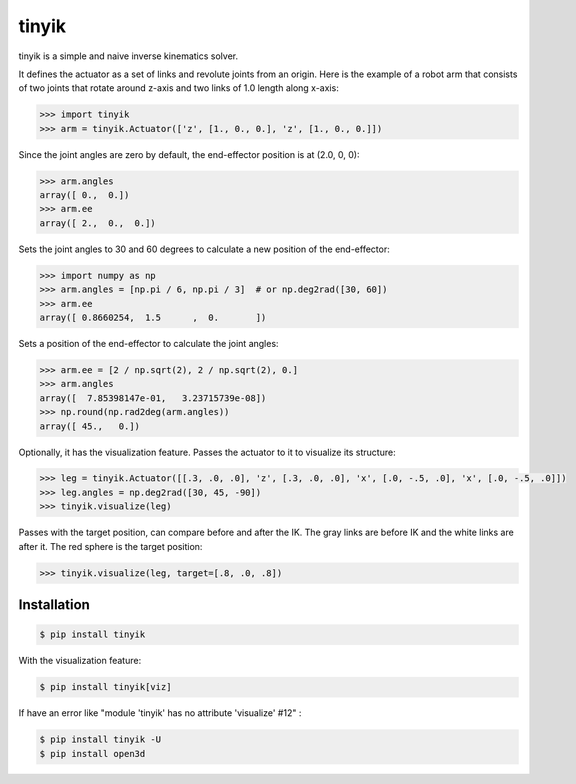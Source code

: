 tinyik
======

tinyik is a simple and naive inverse kinematics solver.

It defines the actuator as a set of links and revolute joints from an origin. Here is the example of a robot arm that consists of two joints that rotate around z-axis and two links of 1.0 length along x-axis:

.. code-block:: python

    >>> import tinyik
    >>> arm = tinyik.Actuator(['z', [1., 0., 0.], 'z', [1., 0., 0.]])

Since the joint angles are zero by default, the end-effector position is at (2.0, 0, 0):

.. code-block:: python

    >>> arm.angles
    array([ 0.,  0.])
    >>> arm.ee
    array([ 2.,  0.,  0.])

Sets the joint angles to 30 and 60 degrees to calculate a new position of the end-effector:

.. code-block:: python

    >>> import numpy as np
    >>> arm.angles = [np.pi / 6, np.pi / 3]  # or np.deg2rad([30, 60])
    >>> arm.ee
    array([ 0.8660254,  1.5      ,  0.       ])

Sets a position of the end-effector to calculate the joint angles:

.. code-block:: python

    >>> arm.ee = [2 / np.sqrt(2), 2 / np.sqrt(2), 0.]
    >>> arm.angles
    array([  7.85398147e-01,   3.23715739e-08])
    >>> np.round(np.rad2deg(arm.angles))
    array([ 45.,   0.])

Optionally, it has the visualization feature. Passes the actuator to it to visualize its structure:

.. code-block:: python

    >>> leg = tinyik.Actuator([[.3, .0, .0], 'z', [.3, .0, .0], 'x', [.0, -.5, .0], 'x', [.0, -.5, .0]])
    >>> leg.angles = np.deg2rad([30, 45, -90])
    >>> tinyik.visualize(leg)

.. image:: https://raw.githubusercontent.com/lanius/tinyik/master/assets/viz_structure.png

Passes with the target position, can compare before and after the IK. The gray links are before IK and the white links are after it. The red sphere is the target position:

.. code-block:: python

    >>> tinyik.visualize(leg, target=[.8, .0, .8])

.. image:: https://raw.githubusercontent.com/lanius/tinyik/master/assets/viz_ik.png

Installation
------------

.. code-block:: console

    $ pip install tinyik

With the visualization feature:

.. code-block:: console

    $ pip install tinyik[viz]
    
If have an error like "module 'tinyik' has no attribute 'visualize' #12" :

.. code-block:: console

    $ pip install tinyik -U
    $ pip install open3d
